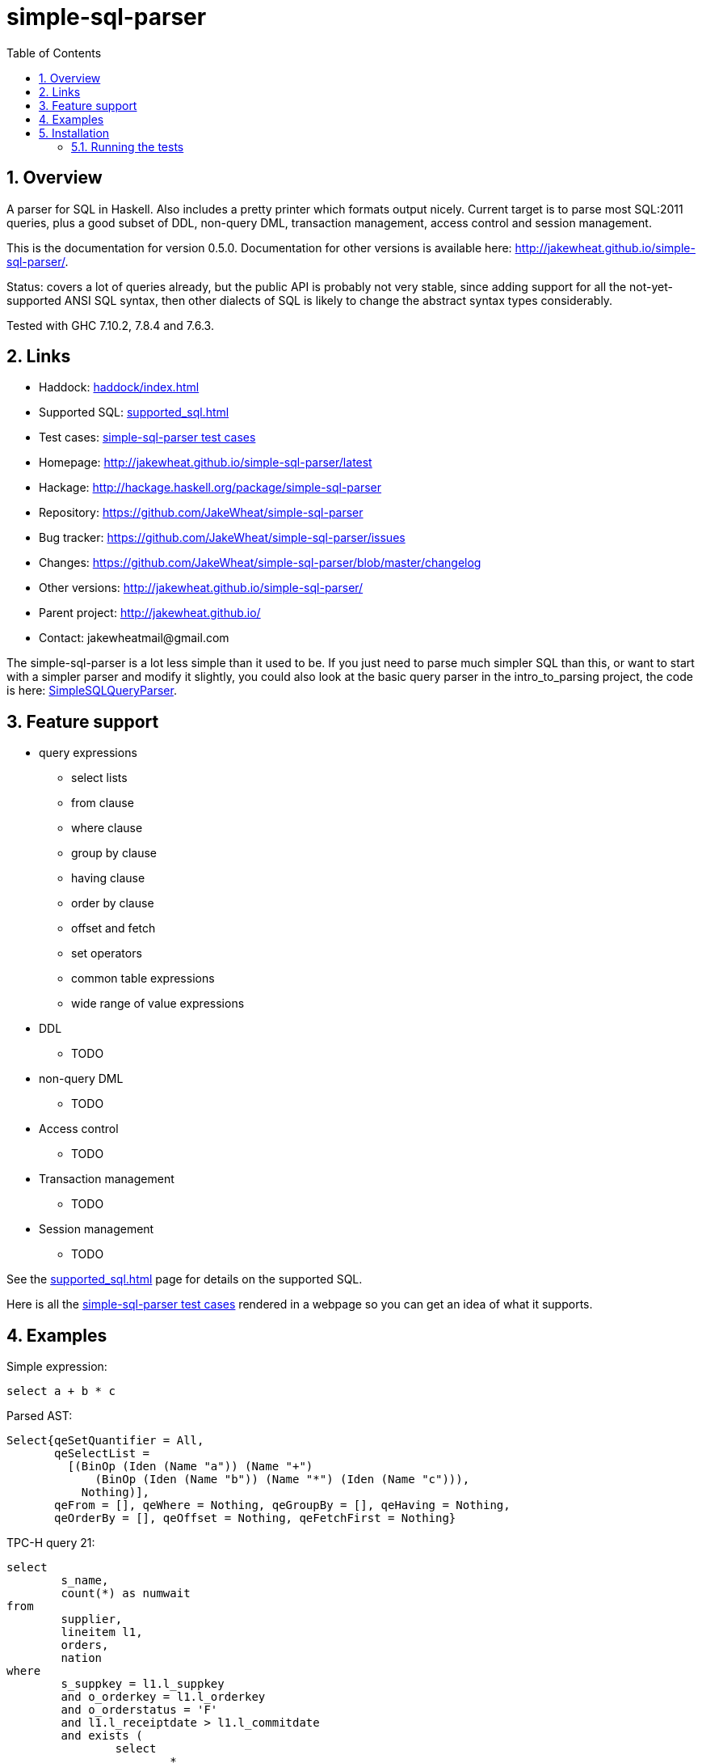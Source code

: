 
:toc: right
:sectnums:
:toclevels: 10
:source-highlighter: pygments

= simple-sql-parser

== Overview

A parser for SQL in Haskell. Also includes a pretty printer which
formats output nicely. Current target is to parse most SQL:2011
queries, plus a good subset of DDL, non-query DML, transaction
management, access control and session management.

This is the documentation for version 0.5.0. Documentation for other
versions is available here:
http://jakewheat.github.io/simple-sql-parser/.

Status: covers a lot of queries already, but the public API is
probably not very stable, since adding support for all the
not-yet-supported ANSI SQL syntax, then other dialects of SQL is
likely to change the abstract syntax types considerably.

Tested with GHC 7.10.2, 7.8.4 and 7.6.3.

== Links

* Haddock: link:haddock/index.html[]
* Supported SQL: link:supported_sql.html[]
* Test cases: link:test_cases.html[simple-sql-parser test cases]
* Homepage: http://jakewheat.github.io/simple-sql-parser/latest
* Hackage: http://hackage.haskell.org/package/simple-sql-parser
* Repository: https://github.com/JakeWheat/simple-sql-parser
* Bug tracker: https://github.com/JakeWheat/simple-sql-parser/issues
* Changes: https://github.com/JakeWheat/simple-sql-parser/blob/master/changelog
* Other versions: http://jakewheat.github.io/simple-sql-parser/
* Parent project: http://jakewheat.github.io/
* Contact: +++jakewheatmail@gmail.com+++

The simple-sql-parser is a lot less simple than it used to be. If you
just need to parse much simpler SQL than this, or want to start with a
simpler parser and modify it slightly, you could also look at the
basic query parser in the intro_to_parsing project, the code is here:
link:https://github.com/JakeWheat/intro_to_parsing/blob/master/SimpleSQLQueryParser0.lhs[SimpleSQLQueryParser].

== Feature support

* query expressions
** select lists
** from clause
** where clause
** group by clause
** having clause
** order by clause
** offset and fetch
** set operators
** common table expressions
** wide range of value expressions
* DDL
** TODO
* non-query DML
** TODO
* Access control
** TODO
* Transaction management
** TODO
* Session management
** TODO

See the link:supported_sql.html[] page for details on
the supported SQL.

Here is all the link:test_cases.html[simple-sql-parser test cases]
rendered in a webpage so you can get an idea of what it supports.

== Examples

Simple expression:

[source,sql]
----
select a + b * c
----

Parsed AST:

[source,haskell]
----
Select{qeSetQuantifier = All,
       qeSelectList =
         [(BinOp (Iden (Name "a")) (Name "+")
             (BinOp (Iden (Name "b")) (Name "*") (Iden (Name "c"))),
           Nothing)],
       qeFrom = [], qeWhere = Nothing, qeGroupBy = [], qeHaving = Nothing,
       qeOrderBy = [], qeOffset = Nothing, qeFetchFirst = Nothing}
----

TPC-H query 21:

[source,sql]
----
select
        s_name,
        count(*) as numwait
from
        supplier,
        lineitem l1,
        orders,
        nation
where
        s_suppkey = l1.l_suppkey
        and o_orderkey = l1.l_orderkey
        and o_orderstatus = 'F'
        and l1.l_receiptdate > l1.l_commitdate
        and exists (
                select
                        *
                from
                        lineitem l2
                where
                        l2.l_orderkey = l1.l_orderkey
                        and l2.l_suppkey <> l1.l_suppkey
        )
        and not exists (
                select
                        *
                from
                        lineitem l3
                where
                        l3.l_orderkey = l1.l_orderkey
                        and l3.l_suppkey <> l1.l_suppkey
                        and l3.l_receiptdate > l3.l_commitdate
        )
        and s_nationkey = n_nationkey
        and n_name = 'INDIA'
group by
        s_name
order by
        numwait desc,
        s_name
fetch first 100 rows only;
----

Parsed:

[source,haskell]
----
Select{qeSetQuantifier = All,
       qeSelectList =
         [(Iden (Name "s_name"), Nothing),
          (App (Name "count") [Star], Just (Name "numwait"))],
       qeFrom =
         [TRSimple (Name "supplier"),
          TRAlias (TRSimple (Name "lineitem")) (Alias (Name "l1") Nothing),
          TRSimple (Name "orders"), TRSimple (Name "nation")],
       qeWhere =
         Just
           (BinOp
              (BinOp
                 (BinOp
                    (BinOp
                       (BinOp
                          (BinOp
                             (BinOp
                                (BinOp (Iden (Name "s_suppkey")) (Name "=")
                                   (BinOp (Iden (Name "l1")) (Name ".")
                                      (Iden (Name "l_suppkey"))))
                                (Name "and")
                                (BinOp (Iden (Name "o_orderkey")) (Name "=")
                                   (BinOp (Iden (Name "l1")) (Name ".")
                                      (Iden (Name "l_orderkey")))))
                             (Name "and")
                             (BinOp (Iden (Name "o_orderstatus")) (Name "=") (StringLit "F")))
                          (Name "and")
                          (BinOp
                             (BinOp (Iden (Name "l1")) (Name ".") (Iden (Name "l_receiptdate")))
                             (Name ">")
                             (BinOp (Iden (Name "l1")) (Name ".")
                                (Iden (Name "l_commitdate")))))
                       (Name "and")
                       (SubQueryExpr SqExists
                          (Select{qeSetQuantifier = All, qeSelectList = [(Star, Nothing)],
                                  qeFrom =
                                    [TRAlias (TRSimple (Name "lineitem"))
                                       (Alias (Name "l2") Nothing)],
                                  qeWhere =
                                    Just
                                      (BinOp
                                         (BinOp
                                            (BinOp (Iden (Name "l2")) (Name ".")
                                               (Iden (Name "l_orderkey")))
                                            (Name "=")
                                            (BinOp (Iden (Name "l1")) (Name ".")
                                               (Iden (Name "l_orderkey"))))
                                         (Name "and")
                                         (BinOp
                                            (BinOp (Iden (Name "l2")) (Name ".")
                                               (Iden (Name "l_suppkey")))
                                            (Name "<>")
                                            (BinOp (Iden (Name "l1")) (Name ".")
                                               (Iden (Name "l_suppkey"))))),
                                  qeGroupBy = [], qeHaving = Nothing, qeOrderBy = [],
                                  qeOffset = Nothing, qeFetchFirst = Nothing})))
                    (Name "and")
                    (PrefixOp (Name "not")
                       (SubQueryExpr SqExists
                          (Select{qeSetQuantifier = All, qeSelectList = [(Star, Nothing)],
                                  qeFrom =
                                    [TRAlias (TRSimple (Name "lineitem"))
                                       (Alias (Name "l3") Nothing)],
                                  qeWhere =
                                    Just
                                      (BinOp
                                         (BinOp
                                            (BinOp
                                               (BinOp (Iden (Name "l3")) (Name ".")
                                                  (Iden (Name "l_orderkey")))
                                               (Name "=")
                                               (BinOp (Iden (Name "l1")) (Name ".")
                                                  (Iden (Name "l_orderkey"))))
                                            (Name "and")
                                            (BinOp
                                               (BinOp (Iden (Name "l3")) (Name ".")
                                                  (Iden (Name "l_suppkey")))
                                               (Name "<>")
                                               (BinOp (Iden (Name "l1")) (Name ".")
                                                  (Iden (Name "l_suppkey")))))
                                         (Name "and")
                                         (BinOp
                                            (BinOp (Iden (Name "l3")) (Name ".")
                                               (Iden (Name "l_receiptdate")))
                                            (Name ">")
                                            (BinOp (Iden (Name "l3")) (Name ".")
                                               (Iden (Name "l_commitdate"))))),
                                  qeGroupBy = [], qeHaving = Nothing, qeOrderBy = [],
                                  qeOffset = Nothing, qeFetchFirst = Nothing}))))
                 (Name "and")
                 (BinOp (Iden (Name "s_nationkey")) (Name "=")
                    (Iden (Name "n_nationkey"))))
              (Name "and")
              (BinOp (Iden (Name "n_name")) (Name "=") (StringLit "INDIA"))),
       qeGroupBy = [SimpleGroup (Iden (Name "s_name"))],
       qeHaving = Nothing,
       qeOrderBy =
         [SortSpec (Iden (Name "numwait")) Desc NullsOrderDefault,
          SortSpec (Iden (Name "s_name")) Asc NullsOrderDefault],
       qeOffset = Nothing, qeFetchFirst = Just (NumLit "100")})

----


Output from the simple-sql-parser pretty printer:

[source,sql]
----
select s_name, count(*) as numwait
from supplier,
     lineitem as l1,
     orders,
     nation
where s_suppkey = l1.l_suppkey
      and o_orderkey = l1.l_orderkey
      and o_orderstatus = 'F'
      and l1.l_receiptdate > l1.l_commitdate
      and exists (select *
                  from lineitem as l2
                  where l2.l_orderkey = l1.l_orderkey
                        and l2.l_suppkey <> l1.l_suppkey)
      and not exists (select *
                      from lineitem as l3
                      where l3.l_orderkey = l1.l_orderkey
                            and l3.l_suppkey <> l1.l_suppkey
                            and l3.l_receiptdate > l3.l_commitdate)
      and s_nationkey = n_nationkey
      and n_name = 'INDIA'
group by s_name
order by numwait desc, s_name
fetch first 100 rows only;
----

== Installation

Installing the latest release from Hackage.

----
cabal update && cabal install simple-sql-parser
----

Working with the latest development version:

----
git clone https://github.com/JakeWheat/simple-sql-parser.git
cd simple-sql-parser
cabal sandbox init
cabal install --only-dependencies
cabal build
----

=== Running the tests

Get the source using 'cabal unpack' or 'git clone', then change to the
source directory.

You can run the tests using cabal:

----
cabal sandbox init
cabal install --only-dependencies --enable-tests
cabal configure --enable-tests
cabal test
----

Or you can run them directly which gives more options. The tests use
tasty, which provides the command line options.

----
cabal sandbox init
cabal install --only-dependencies --enable-tests
cabal configure --enable-tests
cabal build
dist/build/Tests/Tests
----

--hide-successes is a good option to use:

----
dist/build/Tests/Tests --hide-successes
----
